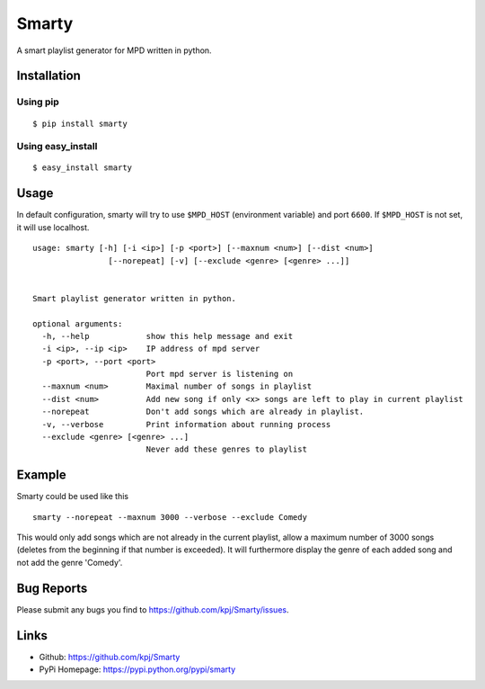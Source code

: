 Smarty
======

.. image:: https://pypip.in/v/smarty/badge.png
	:target: https://crate.io/packages/smarty/
	:alt: Latest version
	
.. image:: https://pypip.in/d/smarty/badge.png
	:target: https://crate.io/packages/smarty/
	:alt: Number of PyPI downloads

A smart playlist generator for MPD written in python.


Installation
------------
Using pip
+++++++++
::

	$ pip install smarty

Using easy_install
++++++++++++++++++
::

	$ easy_install smarty


Usage
-----

In default configuration, smarty will try to use ``$MPD_HOST`` (environment variable) and port ``6600``. If ``$MPD_HOST`` is not set, it will use localhost.

::

	usage: smarty [-h] [-i <ip>] [-p <port>] [--maxnum <num>] [--dist <num>]
			[--norepeat] [-v] [--exclude <genre> [<genre> ...]]


	Smart playlist generator written in python.

	optional arguments:
	  -h, --help            show this help message and exit
	  -i <ip>, --ip <ip>    IP address of mpd server
	  -p <port>, --port <port>
				Port mpd server is listening on
	  --maxnum <num>        Maximal number of songs in playlist
	  --dist <num>          Add new song if only <x> songs are left to play in current playlist
	  --norepeat            Don't add songs which are already in playlist.
	  -v, --verbose         Print information about running process
	  --exclude <genre> [<genre> ...]
				Never add these genres to playlist


Example
-------

Smarty could be used like this

::

    smarty --norepeat --maxnum 3000 --verbose --exclude Comedy

This would only add songs which are not already in the current playlist, allow a maximum number of 3000 songs (deletes from the beginning if that number is exceeded). It will furthermore display the genre of each added song and not add the genre 'Comedy'.


Bug Reports
-----------
Please submit any bugs you find to https://github.com/kpj/Smarty/issues.


Links
-----
- Github: https://github.com/kpj/Smarty
- PyPi Homepage: https://pypi.python.org/pypi/smarty
